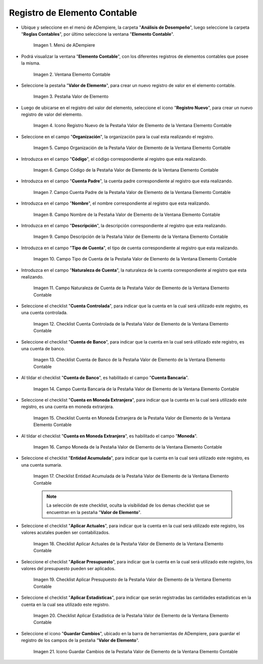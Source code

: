 .. |Menú de ADempiere| image:: resources/menu-item-accounting.png
.. |Ventana Elemento Contable| image:: resources/accounting-element-window.png
.. |Pestaña Valor de Elemento| image:: resources/item-value-tab.png
.. |Icono Registro Nuevo de la Pestaña Valor de Elemento de la Ventana Elemento Contable| image:: resources/new-record-icon-from-the-item-value-tab-of-the-accounting-item-window.png
.. |Campo Organización de la Pestaña Valor de Elemento de la Ventana Elemento Contable| image:: resources/organization-field-of-the-element-value-tab-of-the-accounting-element-window.png
.. |Campo Código de la Pestaña Valor de Elemento de la Ventana Elemento Contable| image:: resources/code-field-of-the-element-value-tab-of-the-accounting-element-window.png
.. |Campo Cuenta Padre de la Pestaña Valor de Elemento de la Ventana Elemento Contable| image:: resources/parent-account-field-of-item-value-tab-of-accounting-item-window.png
.. |Campo Nombre de la Pestaña Valor de Elemento de la Ventana Elemento Contable| image:: resources/name-field-of-the-element-value-tab-of-the-accounting-element-window.png
.. |Campo Descripción de la Pestaña Valor de Elemento de la Ventana Elemento Contable| image:: resources/description-field-of-the-element-value-tab-of-the-accounting-element-window.png
.. |Campo Tipo de Cuenta de la Pestaña Valor de Elemento de la Ventana Elemento Contable| image:: resources/account-type-field-on-the-item-value-tab-of-the-accounting-item-window.png
.. |Campo Naturaleza de Cuenta de la Pestaña Valor de Elemento de la Ventana Elemento Contable| image:: resources/account-nature-field-of-the-item-value-tab-of-the-accounting-item-window.png
.. |Checklist Cuenta Controlada de la Pestaña Valor de Elemento de la Ventana Elemento Contable| image:: resources/checklist-controlled-account-from-the-element-value-tab-of-the-accounting-element-window.png
.. |Checklist Cuenta de Banco de la Pestaña Valor de Elemento de la Ventana Elemento Contable| image:: resources/checklist-bank-account-from-the-item-value-tab-of-the-accounting-item-window.png
.. |Campo Cuenta Bancaria de la Pestaña Valor de Elemento de la Ventana Elemento Contable| image:: resources/bank-account-field-of-the-element-value-tab-of-the-accounting-element-window.png
.. |Checklist Cuenta en Moneda Extranjera de la Pestaña Valor de Elemento de la Ventana Elemento Contable| image:: resources/foreign-currency-account-checklist-from-the-element-value-tab-of-the-accounting-element-window.png
.. |Campo Moneda de la Pestaña Valor de Elemento de la Ventana Elemento Contable| image:: resources/currency-field-of-the-element-value-tab-of-the-accounting-element-window.png
.. |Checklist Entidad Acumulada de la Pestaña Valor de Elemento de la Ventana Elemento Contable| image:: resources/cumulative-entity-checklist-from-the-element-value-tab-of-the-accounting-element-window.png
.. |Checklist Aplicar Actuales de la Pestaña Valor de Elemento de la Ventana Elemento Contable| image:: resources/checklist-apply-current-from-the-element-value-tab-of-the-accounting-element-window.png
.. |Checklist Aplicar Presupuesto de la Pestaña Valor de Elemento de la Ventana Elemento Contable| image:: resources/checklist-apply-budget-from-the-element-value-tab-of-the-accounting-element-window.png
.. |Checklist Aplicar Estadística de la Pestaña Valor de Elemento de la Ventana Elemento Contable| image:: resources/checklist-apply-statistics-from-the-element-value-tab-of-the-accounting-element-window.png
.. |Icono Guardar Cambios de la Pestaña Valor de Elemento de la Ventana Elemento Contable| image:: resources/save-changes-icon-from-element-value-tab-of-accounting-element-window.png

.. _documento/elemento-contable:

**Registro de Elemento Contable**
=================================

- Ubique y seleccione en el menú de ADempiere, la carpeta "**Análisis de Desempeño**", luego seleccione la carpeta "**Reglas Contables**", por último seleccione la ventana "**Elemento Contable**". 

    |Menú de ADempiere|

    Imagen 1. Menú de ADempiere

- Podrá visualizar la ventana "**Elemento Contable**", con los diferentes registros de elementos contables que posee la misma.

    |Ventana Elemento Contable|
    
    Imagen 2. Ventana Elemento Contable

- Seleccione la pestaña "**Valor de Elemento**", para crear un nuevo registro de valor en el elemento contable.

    |Pestaña Valor de Elemento|

    Imagen 3. Pestaña Valor de Elemento

- Luego de ubicarse en el registro del valor del elemento, seleccione el icono "**Registro Nuevo**", para crear un nuevo registro de valor del elemento.

    |Icono Registro Nuevo de la Pestaña Valor de Elemento de la Ventana Elemento Contable|

    Imagen 4. Icono Registro Nuevo de la Pestaña Valor de Elemento de la Ventana Elemento Contable

- Seleccione en el campo "**Organización**", la organización para la cual esta realizando el registro.

    |Campo Organización de la Pestaña Valor de Elemento de la Ventana Elemento Contable|

    Imagen 5. Campo Organización de la Pestaña Valor de Elemento de la Ventana Elemento Contable

- Introduzca en el campo "**Código**", el código correspondiente al registro que esta realizando.

    |Campo Código de la Pestaña Valor de Elemento de la Ventana Elemento Contable|

    Imagen 6. Campo Código de la Pestaña Valor de Elemento de la Ventana Elemento Contable 

- Introduzca en el campo "**Cuenta Padre**", la cuenta padre correspondiente al registro que esta realizando.

    |Campo Cuenta Padre de la Pestaña Valor de Elemento de la Ventana Elemento Contable|

    Imagen 7. Campo Cuenta Padre de la Pestaña Valor de Elemento de la Ventana Elemento Contable

- Introduzca en el campo "**Nombre**", el nombre correspondiente al registro que esta realizando.

    |Campo Nombre de la Pestaña Valor de Elemento de la Ventana Elemento Contable|

    Imagen 8. Campo Nombre de la Pestaña Valor de Elemento de la Ventana Elemento Contable

- Introduzca en el campo "**Descripción**", la descripción correspondiente al registro que esta realizando.

    |Campo Descripción de la Pestaña Valor de Elemento de la Ventana Elemento Contable|

    Imagen 9. Campo Descripción de la Pestaña Valor de Elemento de la Ventana Elemento Contable

- Introduzca en el campo "**Tipo de Cuenta**", el tipo de cuenta correspondiente al registro que esta realizando.

    |Campo Tipo de Cuenta de la Pestaña Valor de Elemento de la Ventana Elemento Contable|

    Imagen 10. Campo Tipo de Cuenta de la Pestaña Valor de Elemento de la Ventana Elemento Contable

- Introduzca en el campo "**Naturaleza de Cuenta**", la naturaleza de la cuenta correspondiente al registro que esta realizando.

    |Campo Naturaleza de Cuenta de la Pestaña Valor de Elemento de la Ventana Elemento Contable|

    Imagen 11. Campo Naturaleza de Cuenta de la Pestaña Valor de Elemento de la Ventana Elemento Contable

- Seleccione el checklist "**Cuenta Controlada**", para indicar que la cuenta en la cual será utilizado este registro, es una cuenta controlada.

    |Checklist Cuenta Controlada de la Pestaña Valor de Elemento de la Ventana Elemento Contable|

    Imagen 12. Checklist Cuenta Controlada de la Pestaña Valor de Elemento de la Ventana Elemento Contable

- Seleccione el checklist "**Cuenta de Banco**", para indicar que la cuenta en la cual será utilizado este registro, es una cuenta de banco.

    |Checklist Cuenta de Banco de la Pestaña Valor de Elemento de la Ventana Elemento Contable|

    Imagen 13. Checklist Cuenta de Banco de la Pestaña Valor de Elemento de la Ventana Elemento Contable

- Al tildar el checklist "**Cuenta de Banco**", es habilitado el campo "**Cuenta Bancaria**".

    |Campo Cuenta Bancaria de la Pestaña Valor de Elemento de la Ventana Elemento Contable|

    Imagen 14. Campo Cuenta Bancaria de la Pestaña Valor de Elemento de la Ventana Elemento Contable

- Seleccione el checklist "**Cuenta en Moneda Extranjera**", para indicar que la cuenta en la cual será utilizado este registro, es una cuenta en moneda extranjera.

    |Checklist Cuenta en Moneda Extranjera de la Pestaña Valor de Elemento de la Ventana Elemento Contable|

    Imagen 15. Checklist Cuenta en Moneda Extranjera de la Pestaña Valor de Elemento de la Ventana Elemento Contable

- Al tildar el checklist "**Cuenta en Moneda Extranjera**", es habilitado el campo "**Moneda**".

    |Campo Moneda de la Pestaña Valor de Elemento de la Ventana Elemento Contable|

    Imagen 16. Campo Moneda  de la Pestaña Valor de Elemento de la Ventana Elemento Contable

- Seleccione el checklist "**Entidad Acumulada**", para indicar que la cuenta en la cual será utilizado este registro, es una cuenta sumaria.

    |Checklist Entidad Acumulada de la Pestaña Valor de Elemento de la Ventana Elemento Contable|

    Imagen 17. Checklist Entidad Acumulada de la Pestaña Valor de Elemento de la Ventana Elemento Contable

    .. note::

        La selección de este checklist, oculta la visibilidad de los demas checklist que se encuentran en la pestaña "**Valor de Elemento**".
    
- Seleccione el checklist "**Aplicar Actuales**", para indicar que la cuenta en la cual será utilizado este registro, los valores acutales pueden ser contabilizados.

    |Checklist Aplicar Actuales de la Pestaña Valor de Elemento de la Ventana Elemento Contable|

    Imagen 18. Checklist Aplicar Actuales de la Pestaña Valor de Elemento de la Ventana Elemento Contable

- Seleccione el checklist "**Aplicar Presupuesto**", para indicar que la cuenta en la cual será utilizado este registro, los valores del presupuesto pueden ser aplicados.

    |Checklist Aplicar Presupuesto de la Pestaña Valor de Elemento de la Ventana Elemento Contable|

    Imagen 19. Checklist Aplicar Presupuesto de la Pestaña Valor de Elemento de la Ventana Elemento Contable

- Seleccione el checklist "**Aplicar Estadísticas**", para indicar que serán registradas las cantidades estadísticas en la cuenta en la cual sea utilizado este registro.

    |Checklist Aplicar Estadística de la Pestaña Valor de Elemento de la Ventana Elemento Contable|

    Imagen 20. Checklist Aplicar Estadística de la Pestaña Valor de Elemento de la Ventana Elemento Contable

- Seleccione el icono "**Guardar Cambios**", ubicado en la barra de herramientas de ADempiere, para guardar el registro de los campos de la pestaña "**Valor de Elemento**".

    |Icono Guardar Cambios de la Pestaña Valor de Elemento de la Ventana Elemento Contable|

    Imagen 21. Icono Guardar Cambios de la Pestaña Valor de Elemento de la Ventana Elemento Contable
